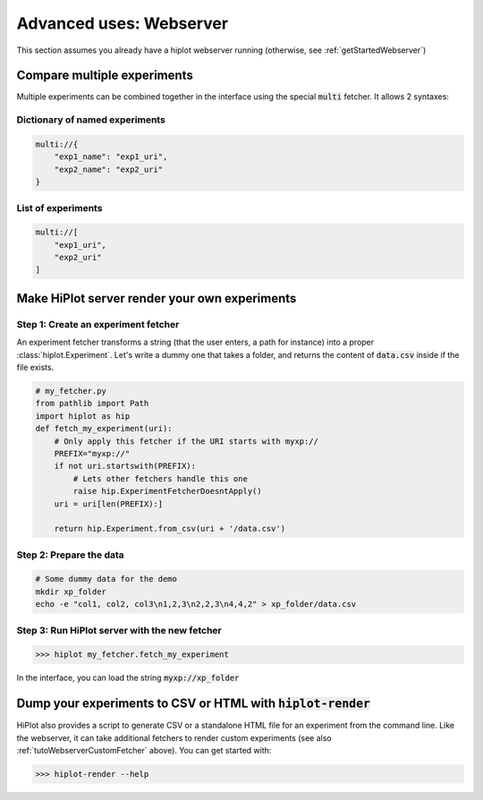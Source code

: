 .. _tutoWebserver:

Advanced uses: Webserver
==========================

This section assumes you already have a hiplot webserver running (otherwise, see :ref:`getStartedWebserver`)


.. _tutoWebserverCompareXp:

Compare multiple experiments
----------------------------


Multiple experiments can be combined together in the interface using the special :code:`multi` fetcher. It allows 2 syntaxes:

Dictionary of named experiments
^^^^^^^^^^^^^^^^^^^^^^^^^^^^^^^

.. code-block::

    multi://{
        "exp1_name": "exp1_uri",
        "exp2_name": "exp2_uri"
    }

List of experiments
^^^^^^^^^^^^^^^^^^^^^^^^^^

.. code-block::

    multi://[
        "exp1_uri",
        "exp2_uri"
    ]


.. _tutoWebserverCustomFetcher:

Make HiPlot server render your own experiments
--------------------------------------------------------


Step 1: Create an experiment fetcher
^^^^^^^^^^^^^^^^^^^^^^^^^^^^^^^^^^^^
An experiment fetcher transforms a string (that the user enters, a path for instance) into a proper :class:`hiplot.Experiment`.
Let's write a dummy one that takes a folder, and returns the content of :code:`data.csv` inside if the file exists.

.. code-block:: python

    # my_fetcher.py
    from pathlib import Path
    import hiplot as hip
    def fetch_my_experiment(uri):
        # Only apply this fetcher if the URI starts with myxp://
        PREFIX="myxp://"
        if not uri.startswith(PREFIX):
            # Lets other fetchers handle this one
            raise hip.ExperimentFetcherDoesntApply()
        uri = uri[len(PREFIX):]

        return hip.Experiment.from_csv(uri + '/data.csv')



Step 2: Prepare the data
^^^^^^^^^^^^^^^^^^^^^^^^^^^^^^^^^^^^^^^^^^^^^^

.. code-block:: bash

    # Some dummy data for the demo
    mkdir xp_folder
    echo -e "col1, col2, col3\n1,2,3\n2,2,3\n4,4,2" > xp_folder/data.csv


Step 3: Run HiPlot server with the new fetcher
^^^^^^^^^^^^^^^^^^^^^^^^^^^^^^^^^^^^^^^^^^^^^^

>>> hiplot my_fetcher.fetch_my_experiment

In the interface, you can load the string :code:`myxp://xp_folder`



Dump your experiments to CSV or HTML with :code:`hiplot-render`
----------------------------------------------------------------

HiPlot also provides a script to generate CSV or a standalone HTML file for an experiment from the command line.
Like the webserver, it can take additional fetchers to render custom experiments (see also :ref:`tutoWebserverCustomFetcher` above).
You can get started with:

>>> hiplot-render --help
